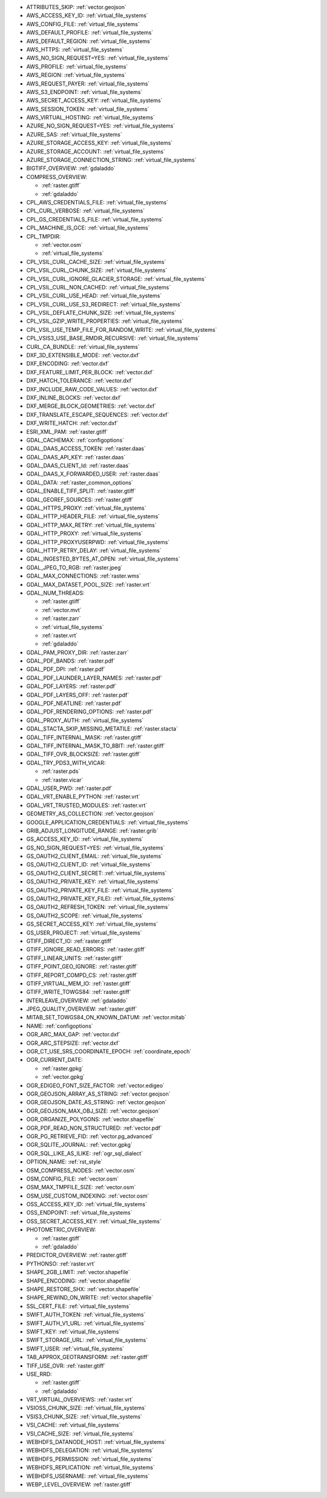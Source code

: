 ..
  This file is generated by build_configoptions_index.py. DO NOT EDIT !!!
  Do not put in git !!!
..

* ATTRIBUTES_SKIP: :ref:`vector.geojson`
* AWS_ACCESS_KEY_ID: :ref:`virtual_file_systems`
* AWS_CONFIG_FILE: :ref:`virtual_file_systems`
* AWS_DEFAULT_PROFILE: :ref:`virtual_file_systems`
* AWS_DEFAULT_REGION: :ref:`virtual_file_systems`
* AWS_HTTPS: :ref:`virtual_file_systems`
* AWS_NO_SIGN_REQUEST=YES: :ref:`virtual_file_systems`
* AWS_PROFILE: :ref:`virtual_file_systems`
* AWS_REGION: :ref:`virtual_file_systems`
* AWS_REQUEST_PAYER: :ref:`virtual_file_systems`
* AWS_S3_ENDPOINT: :ref:`virtual_file_systems`
* AWS_SECRET_ACCESS_KEY: :ref:`virtual_file_systems`
* AWS_SESSION_TOKEN: :ref:`virtual_file_systems`
* AWS_VIRTUAL_HOSTING: :ref:`virtual_file_systems`
* AZURE_NO_SIGN_REQUEST=YES: :ref:`virtual_file_systems`
* AZURE_SAS: :ref:`virtual_file_systems`
* AZURE_STORAGE_ACCESS_KEY: :ref:`virtual_file_systems`
* AZURE_STORAGE_ACCOUNT: :ref:`virtual_file_systems`
* AZURE_STORAGE_CONNECTION_STRING: :ref:`virtual_file_systems`
* BIGTIFF_OVERVIEW: :ref:`gdaladdo`
* COMPRESS_OVERVIEW:

  - :ref:`raster.gtiff`
  - :ref:`gdaladdo`
* CPL_AWS_CREDENTIALS_FILE: :ref:`virtual_file_systems`
* CPL_CURL_VERBOSE: :ref:`virtual_file_systems`
* CPL_GS_CREDENTIALS_FILE: :ref:`virtual_file_systems`
* CPL_MACHINE_IS_GCE: :ref:`virtual_file_systems`
* CPL_TMPDIR:

  - :ref:`vector.osm`
  - :ref:`virtual_file_systems`
* CPL_VSIL_CURL_CACHE_SIZE: :ref:`virtual_file_systems`
* CPL_VSIL_CURL_CHUNK_SIZE: :ref:`virtual_file_systems`
* CPL_VSIL_CURL_IGNORE_GLACIER_STORAGE: :ref:`virtual_file_systems`
* CPL_VSIL_CURL_NON_CACHED: :ref:`virtual_file_systems`
* CPL_VSIL_CURL_USE_HEAD: :ref:`virtual_file_systems`
* CPL_VSIL_CURL_USE_S3_REDIRECT: :ref:`virtual_file_systems`
* CPL_VSIL_DEFLATE_CHUNK_SIZE: :ref:`virtual_file_systems`
* CPL_VSIL_GZIP_WRITE_PROPERTIES: :ref:`virtual_file_systems`
* CPL_VSIL_USE_TEMP_FILE_FOR_RANDOM_WRITE: :ref:`virtual_file_systems`
* CPL_VSIS3_USE_BASE_RMDIR_RECURSIVE: :ref:`virtual_file_systems`
* CURL_CA_BUNDLE: :ref:`virtual_file_systems`
* DXF_3D_EXTENSIBLE_MODE: :ref:`vector.dxf`
* DXF_ENCODING: :ref:`vector.dxf`
* DXF_FEATURE_LIMIT_PER_BLOCK: :ref:`vector.dxf`
* DXF_HATCH_TOLERANCE: :ref:`vector.dxf`
* DXF_INCLUDE_RAW_CODE_VALUES: :ref:`vector.dxf`
* DXF_INLINE_BLOCKS: :ref:`vector.dxf`
* DXF_MERGE_BLOCK_GEOMETRIES: :ref:`vector.dxf`
* DXF_TRANSLATE_ESCAPE_SEQUENCES: :ref:`vector.dxf`
* DXF_WRITE_HATCH: :ref:`vector.dxf`
* ESRI_XML_PAM: :ref:`raster.gtiff`
* GDAL_CACHEMAX: :ref:`configoptions`
* GDAL_DAAS_ACCESS_TOKEN: :ref:`raster.daas`
* GDAL_DAAS_API_KEY: :ref:`raster.daas`
* GDAL_DAAS_CLIENT_Id: :ref:`raster.daas`
* GDAL_DAAS_X_FORWARDED_USER: :ref:`raster.daas`
* GDAL_DATA: :ref:`raster_common_options`
* GDAL_ENABLE_TIFF_SPLIT: :ref:`raster.gtiff`
* GDAL_GEOREF_SOURCES: :ref:`raster.gtiff`
* GDAL_HTTPS_PROXY: :ref:`virtual_file_systems`
* GDAL_HTTP_HEADER_FILE: :ref:`virtual_file_systems`
* GDAL_HTTP_MAX_RETRY: :ref:`virtual_file_systems`
* GDAL_HTTP_PROXY: :ref:`virtual_file_systems`
* GDAL_HTTP_PROXYUSERPWD: :ref:`virtual_file_systems`
* GDAL_HTTP_RETRY_DELAY: :ref:`virtual_file_systems`
* GDAL_INGESTED_BYTES_AT_OPEN: :ref:`virtual_file_systems`
* GDAL_JPEG_TO_RGB: :ref:`raster.jpeg`
* GDAL_MAX_CONNECTIONS: :ref:`raster.wms`
* GDAL_MAX_DATASET_POOL_SIZE: :ref:`raster.vrt`
* GDAL_NUM_THREADS:

  - :ref:`raster.gtiff`
  - :ref:`vector.mvt`
  - :ref:`raster.zarr`
  - :ref:`virtual_file_systems`
  - :ref:`raster.vrt`
  - :ref:`gdaladdo`
* GDAL_PAM_PROXY_DIR: :ref:`raster.zarr`
* GDAL_PDF_BANDS: :ref:`raster.pdf`
* GDAL_PDF_DPI: :ref:`raster.pdf`
* GDAL_PDF_LAUNDER_LAYER_NAMES: :ref:`raster.pdf`
* GDAL_PDF_LAYERS: :ref:`raster.pdf`
* GDAL_PDF_LAYERS_OFF: :ref:`raster.pdf`
* GDAL_PDF_NEATLINE: :ref:`raster.pdf`
* GDAL_PDF_RENDERING_OPTIONS: :ref:`raster.pdf`
* GDAL_PROXY_AUTH: :ref:`virtual_file_systems`
* GDAL_STACTA_SKIP_MISSING_METATILE: :ref:`raster.stacta`
* GDAL_TIFF_INTERNAL_MASK: :ref:`raster.gtiff`
* GDAL_TIFF_INTERNAL_MASK_TO_8BIT: :ref:`raster.gtiff`
* GDAL_TIFF_OVR_BLOCKSIZE: :ref:`raster.gtiff`
* GDAL_TRY_PDS3_WITH_VICAR:

  - :ref:`raster.pds`
  - :ref:`raster.vicar`
* GDAL_USER_PWD: :ref:`raster.pdf`
* GDAL_VRT_ENABLE_PYTHON: :ref:`raster.vrt`
* GDAL_VRT_TRUSTED_MODULES: :ref:`raster.vrt`
* GEOMETRY_AS_COLLECTION: :ref:`vector.geojson`
* GOOGLE_APPLICATION_CREDENTIALS: :ref:`virtual_file_systems`
* GRIB_ADJUST_LONGITUDE_RANGE: :ref:`raster.grib`
* GS_ACCESS_KEY_ID: :ref:`virtual_file_systems`
* GS_NO_SIGN_REQUEST=YES: :ref:`virtual_file_systems`
* GS_OAUTH2_CLIENT_EMAIL: :ref:`virtual_file_systems`
* GS_OAUTH2_CLIENT_ID: :ref:`virtual_file_systems`
* GS_OAUTH2_CLIENT_SECRET: :ref:`virtual_file_systems`
* GS_OAUTH2_PRIVATE_KEY: :ref:`virtual_file_systems`
* GS_OAUTH2_PRIVATE_KEY_FILE: :ref:`virtual_file_systems`
* GS_OAUTH2_PRIVATE_KEY_FILE): :ref:`virtual_file_systems`
* GS_OAUTH2_REFRESH_TOKEN: :ref:`virtual_file_systems`
* GS_OAUTH2_SCOPE: :ref:`virtual_file_systems`
* GS_SECRET_ACCESS_KEY: :ref:`virtual_file_systems`
* GS_USER_PROJECT: :ref:`virtual_file_systems`
* GTIFF_DIRECT_IO: :ref:`raster.gtiff`
* GTIFF_IGNORE_READ_ERRORS: :ref:`raster.gtiff`
* GTIFF_LINEAR_UNITS: :ref:`raster.gtiff`
* GTIFF_POINT_GEO_IGNORE: :ref:`raster.gtiff`
* GTIFF_REPORT_COMPD_CS: :ref:`raster.gtiff`
* GTIFF_VIRTUAL_MEM_IO: :ref:`raster.gtiff`
* GTIFF_WRITE_TOWGS84: :ref:`raster.gtiff`
* INTERLEAVE_OVERVIEW: :ref:`gdaladdo`
* JPEG_QUALITY_OVERVIEW: :ref:`raster.gtiff`
* MITAB_SET_TOWGS84_ON_KNOWN_DATUM: :ref:`vector.mitab`
* NAME: :ref:`configoptions`
* OGR_ARC_MAX_GAP: :ref:`vector.dxf`
* OGR_ARC_STEPSIZE: :ref:`vector.dxf`
* OGR_CT_USE_SRS_COORDINATE_EPOCH: :ref:`coordinate_epoch`
* OGR_CURRENT_DATE:

  - :ref:`raster.gpkg`
  - :ref:`vector.gpkg`
* OGR_EDIGEO_FONT_SIZE_FACTOR: :ref:`vector.edigeo`
* OGR_GEOJSON_ARRAY_AS_STRING: :ref:`vector.geojson`
* OGR_GEOJSON_DATE_AS_STRING: :ref:`vector.geojson`
* OGR_GEOJSON_MAX_OBJ_SIZE: :ref:`vector.geojson`
* OGR_ORGANIZE_POLYGONS: :ref:`vector.shapefile`
* OGR_PDF_READ_NON_STRUCTURED: :ref:`vector.pdf`
* OGR_PG_RETRIEVE_FID: :ref:`vector.pg_advanced`
* OGR_SQLITE_JOURNAL: :ref:`vector.gpkg`
* OGR_SQL_LIKE_AS_ILIKE: :ref:`ogr_sql_dialect`
* OPTION_NAME: :ref:`rst_style`
* OSM_COMPRESS_NODES: :ref:`vector.osm`
* OSM_CONFIG_FILE: :ref:`vector.osm`
* OSM_MAX_TMPFILE_SIZE: :ref:`vector.osm`
* OSM_USE_CUSTOM_INDEXING: :ref:`vector.osm`
* OSS_ACCESS_KEY_ID: :ref:`virtual_file_systems`
* OSS_ENDPOINT: :ref:`virtual_file_systems`
* OSS_SECRET_ACCESS_KEY: :ref:`virtual_file_systems`
* PHOTOMETRIC_OVERVIEW:

  - :ref:`raster.gtiff`
  - :ref:`gdaladdo`
* PREDICTOR_OVERVIEW: :ref:`raster.gtiff`
* PYTHONSO: :ref:`raster.vrt`
* SHAPE_2GB_LIMIT: :ref:`vector.shapefile`
* SHAPE_ENCODING: :ref:`vector.shapefile`
* SHAPE_RESTORE_SHX: :ref:`vector.shapefile`
* SHAPE_REWIND_ON_WRITE: :ref:`vector.shapefile`
* SSL_CERT_FILE: :ref:`virtual_file_systems`
* SWIFT_AUTH_TOKEN: :ref:`virtual_file_systems`
* SWIFT_AUTH_V1_URL: :ref:`virtual_file_systems`
* SWIFT_KEY: :ref:`virtual_file_systems`
* SWIFT_STORAGE_URL: :ref:`virtual_file_systems`
* SWIFT_USER: :ref:`virtual_file_systems`
* TAB_APPROX_GEOTRANSFORM: :ref:`raster.gtiff`
* TIFF_USE_OVR: :ref:`raster.gtiff`
* USE_RRD:

  - :ref:`raster.gtiff`
  - :ref:`gdaladdo`
* VRT_VIRTUAL_OVERVIEWS: :ref:`raster.vrt`
* VSIOSS_CHUNK_SIZE: :ref:`virtual_file_systems`
* VSIS3_CHUNK_SIZE: :ref:`virtual_file_systems`
* VSI_CACHE: :ref:`virtual_file_systems`
* VSI_CACHE_SIZE: :ref:`virtual_file_systems`
* WEBHDFS_DATANODE_HOST: :ref:`virtual_file_systems`
* WEBHDFS_DELEGATION: :ref:`virtual_file_systems`
* WEBHDFS_PERMISSION: :ref:`virtual_file_systems`
* WEBHDFS_REPLICATION: :ref:`virtual_file_systems`
* WEBHDFS_USERNAME: :ref:`virtual_file_systems`
* WEBP_LEVEL_OVERVIEW: :ref:`raster.gtiff`
